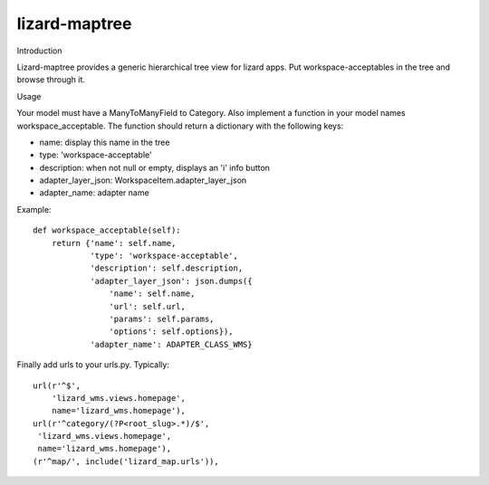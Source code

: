 lizard-maptree
==========================================

Introduction

Lizard-maptree provides a generic hierarchical tree view for lizard
apps. Put workspace-acceptables in the tree and browse through it.

Usage

Your model must have a ManyToManyField to Category. Also implement a
function in your model names workspace_acceptable. The function should
return a dictionary with the following keys:

- name: display this name in the tree
- type: 'workspace-acceptable'
- description: when not null or empty, displays an 'i' info button
- adapter_layer_json: WorkspaceItem.adapter_layer_json
- adapter_name: adapter name

Example::

    def workspace_acceptable(self):
        return {'name': self.name,
                'type': 'workspace-acceptable',
                'description': self.description,
                'adapter_layer_json': json.dumps({
                    'name': self.name,
                    'url': self.url,
                    'params': self.params,
                    'options': self.options}),
                'adapter_name': ADAPTER_CLASS_WMS}

Finally add urls to your urls.py. Typically::

    url(r'^$',
        'lizard_wms.views.homepage',
        name='lizard_wms.homepage'),
    url(r'^category/(?P<root_slug>.*)/$',
     'lizard_wms.views.homepage',
     name='lizard_wms.homepage'),
    (r'^map/', include('lizard_map.urls')),
